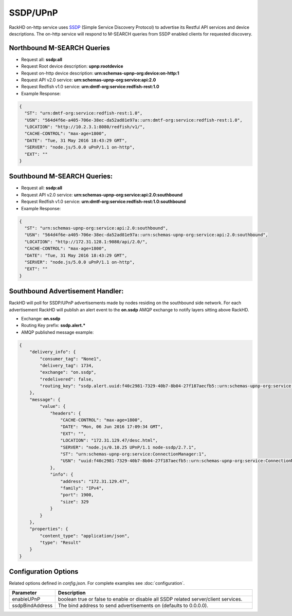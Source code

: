 SSDP/UPnP
---------
.. _SSDP: https://en.wikipedia.org/wiki/Simple_Service_Discovery_Protocol

RackHD on-http service uses `SSDP`_ (Simple Service Discovery Protocol) to advertise its Restful API services
and device descriptions. The on-http service will respond to M-SEARCH queries from SSDP enabled clients for requested discovery. 

Northbound M-SEARCH Queries
~~~~~~~~~~~~~~~~~~~~~~~~~~~
- Request all: **ssdp:all**
- Request Root device description: **upnp:rootdevice**
- Request on-http device description: **urn:schemas-upnp-org:device:on-http:1**
- Request API v2.0 service: **urn:schemas-upnp-org:service:api:2.0**
- Request Redfish v1.0 service: **urn:dmtf-org:service:redfish-rest:1.0**

- Example Response:

.. code-block:: JSON

  {
    "ST": "urn:dmtf-org:service:redfish-rest:1.0",
    "USN": "564d4f6e-a405-706e-38ec-da52ad81e97a::urn:dmtf-org:service:redfish-rest:1.0",
    "LOCATION": "http://10.2.3.1:8080/redfish/v1/",
    "CACHE-CONTROL": "max-age=1800",
    "DATE": "Tue, 31 May 2016 18:43:29 GMT",
    "SERVER": "node.js/5.0.0 uPnP/1.1 on-http",
    "EXT": ""
  }


Southbound M-SEARCH Queries:
~~~~~~~~~~~~~~~~~~~~~~~~~~~~
- Request all: **ssdp:all**
- Request API v2.0 service: **urn:schemas-upnp-org:service:api:2.0:southbound**
- Request Redfish v1.0 service: **urn:dmtf-org:service:redfish-rest:1.0:southbound**

- Example Response:

.. code-block:: JSON

  {
    "ST": "urn:schemas-upnp-org:service:api:2.0:southbound",
    "USN": "564d4f6e-a405-706e-38ec-da52ad81e97a::urn:schemas-upnp-org:service:api:2.0:southbound",
    "LOCATION": "http://172.31.128.1:9080/api/2.0/",
    "CACHE-CONTROL": "max-age=1800",
    "DATE": "Tue, 31 May 2016 18:43:29 GMT",
    "SERVER": "node.js/5.0.0 uPnP/1.1 on-http",
    "EXT": ""
  }


Southbound Advertisement Handler:
~~~~~~~~~~~~~~~~~~~~~~~~~~~~~~~~~
RackHD will poll for SSDP/UPnP advertisements made by nodes residing on the southbound side network.
For each advertisement RackHD will publish an alert event to the **on.ssdp** AMQP exchange to notify
layers sitting above RackHD.

- Exchange: **on.ssdp**
- Routing Key prefix: **ssdp.alert.***
- AMQP published message example:

.. code-block:: JSON

    {
        "delivery_info": {
            "consumer_tag": "None1",
            "delivery_tag": 1734,
            "exchange": "on.ssdp",
            "redelivered": false,
            "routing_key": "ssdp.alert.uuid:f40c2981-7329-40b7-8b04-27f187aecfb5::urn:schemas-upnp-org:service:ConnectionManager:1"
        },
        "message": {
            "value": {
                "headers": {
                    "CACHE-CONTROL": "max-age=1800",
                    "DATE": "Mon, 06 Jun 2016 17:09:34 GMT",
                    "EXT": "",
                    "LOCATION": "172.31.129.47/desc.html",
                    "SERVER": "node.js/0.10.25 UPnP/1.1 node-ssdp/2.7.1",
                    "ST": "urn:schemas-upnp-org:service:ConnectionManager:1",
                    "USN": "uuid:f40c2981-7329-40b7-8b04-27f187aecfb5::urn:schemas-upnp-org:service:ConnectionManager:1"
                },
                "info": {
                    "address": "172.31.129.47",
                    "family": "IPv4",
                    "port": 1900,
                    "size": 329
                }
            }
        },
        "properties": {
            "content_type": "application/json",
            "type": "Result"
        }
    }


Configuration Options
~~~~~~~~~~~~~~~~~~~~~
Related options defined in `config.json`. For complete examples see :doc:`configuration`.



.. list-table::
    :widths: 20 100
    :header-rows: 1

    * - Parameter
      - Description
    * - enableUPnP
      - boolean true or false to enable or disable all SSDP related server/client services.
    * - ssdpBindAddress 
      - The bind address to send advertisements on (defaults to 0.0.0.0).

